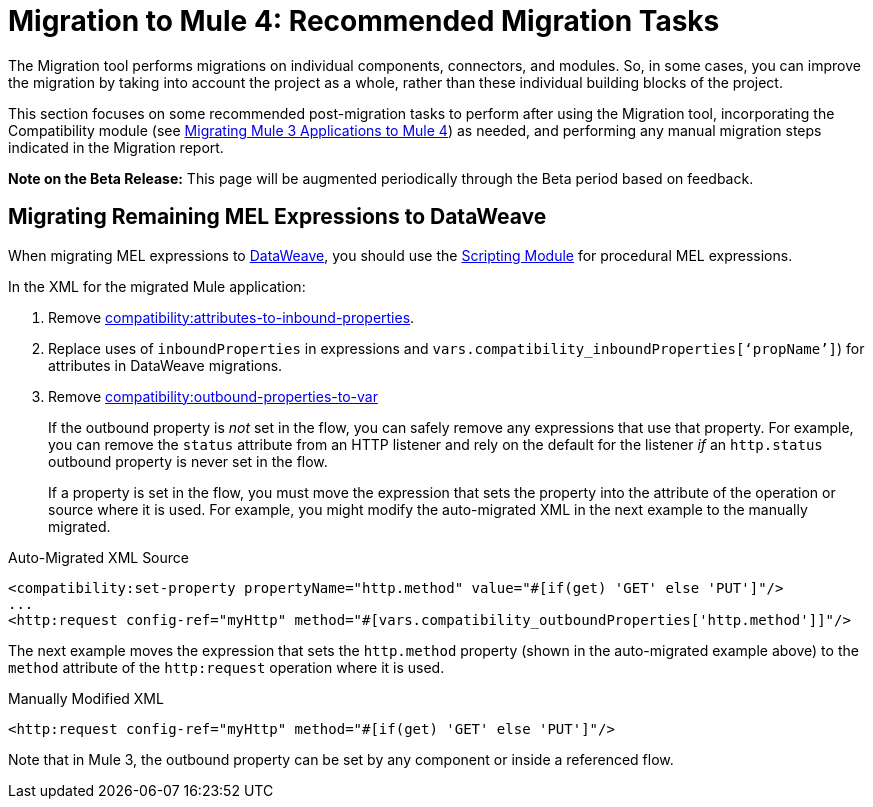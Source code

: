 = Migration to Mule 4: Recommended Migration Tasks

The Migration tool performs migrations on individual components, connectors, and
modules. So, in some cases, you can improve the migration by taking into account
the project as a whole, rather than these individual building blocks of the
project.

This section focuses on some recommended post-migration tasks to perform after
using the Migration tool, incorporating the Compatibility module (see
link:migration-tool[Migrating Mule 3 Applications to Mule 4]) as needed, and
performing any manual migration steps indicated in the Migration report.

//TODO: REMOVE WHEN BETA IS OVER.
*Note on the Beta Release:* This page will be augmented periodically through the
Beta period based on feedback.


[[migrate_mel]]
== Migrating Remaining MEL Expressions to DataWeave

When migrating MEL expressions to link:dataweave[DataWeave], you should use the
link:scripting-module[Scripting Module] for procedural MEL expressions.

//TODO: NEED EXAMPLES PLEASE

In the XML for the migrated Mule application:

. Remove link:intro-mule-message#inbound-properties-are-now-attributes[compatibility:attributes-to-inbound-properties].
+

+
. Replace uses of `inboundProperties` in expressions and `vars.compatibility_inboundProperties[‘propName’]`) for attributes in DataWeave
migrations.
+
//TODO: REPLACE WITH WHAT? NEED EXAMPLES OF BOTH.
+
. Remove link:intro-mule-message#outbound-properties[compatibility:outbound-properties-to-var]
+
If the outbound property is _not_ set in the flow, you can safely remove any
expressions that use that property. For example, you can remove the `status`
attribute from an HTTP listener and rely on the default for the listener _if_
an `http.status` outbound property is never set in the flow.
+
If a property is set in the flow, you must move the expression that sets the
property into the attribute of the operation or source where it is used. For
example, you might modify the auto-migrated XML in the next example to the
manually migrated.

.Auto-Migrated XML Source
[source,XML,linenums]
----
<compatibility:set-property propertyName="http.method" value="#[if(get) 'GET' else 'PUT']"/>
...
<http:request config-ref="myHttp" method="#[vars.compatibility_outboundProperties['http.method']]"/>
----

The next example moves the expression that sets the `http.method` property
(shown in the auto-migrated example above) to the `method` attribute of the
`http:request` operation where it is used.

.Manually Modified XML
[source,XML,linenums]
----
<http:request config-ref="myHttp" method="#[if(get) 'GET' else 'PUT']"/>
----

Note that in Mule 3, the outbound property can be set by any component or inside
a referenced flow.
